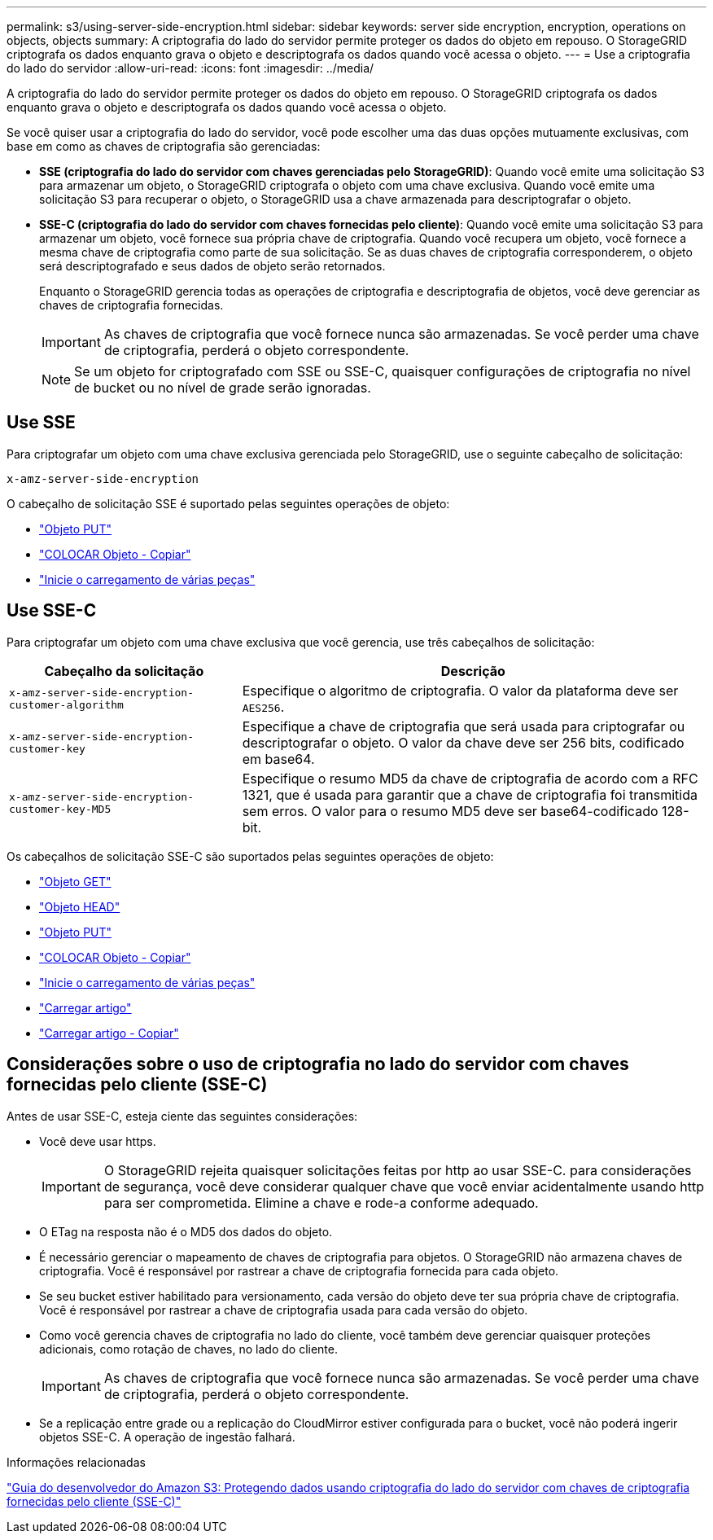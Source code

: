 ---
permalink: s3/using-server-side-encryption.html 
sidebar: sidebar 
keywords: server side encryption, encryption, operations on objects, objects 
summary: A criptografia do lado do servidor permite proteger os dados do objeto em repouso. O StorageGRID criptografa os dados enquanto grava o objeto e descriptografa os dados quando você acessa o objeto. 
---
= Use a criptografia do lado do servidor
:allow-uri-read: 
:icons: font
:imagesdir: ../media/


[role="lead"]
A criptografia do lado do servidor permite proteger os dados do objeto em repouso. O StorageGRID criptografa os dados enquanto grava o objeto e descriptografa os dados quando você acessa o objeto.

Se você quiser usar a criptografia do lado do servidor, você pode escolher uma das duas opções mutuamente exclusivas, com base em como as chaves de criptografia são gerenciadas:

* *SSE (criptografia do lado do servidor com chaves gerenciadas pelo StorageGRID)*: Quando você emite uma solicitação S3 para armazenar um objeto, o StorageGRID criptografa o objeto com uma chave exclusiva. Quando você emite uma solicitação S3 para recuperar o objeto, o StorageGRID usa a chave armazenada para descriptografar o objeto.
* *SSE-C (criptografia do lado do servidor com chaves fornecidas pelo cliente)*: Quando você emite uma solicitação S3 para armazenar um objeto, você fornece sua própria chave de criptografia. Quando você recupera um objeto, você fornece a mesma chave de criptografia como parte de sua solicitação. Se as duas chaves de criptografia corresponderem, o objeto será descriptografado e seus dados de objeto serão retornados.
+
Enquanto o StorageGRID gerencia todas as operações de criptografia e descriptografia de objetos, você deve gerenciar as chaves de criptografia fornecidas.

+

IMPORTANT: As chaves de criptografia que você fornece nunca são armazenadas. Se você perder uma chave de criptografia, perderá o objeto correspondente.

+

NOTE: Se um objeto for criptografado com SSE ou SSE-C, quaisquer configurações de criptografia no nível de bucket ou no nível de grade serão ignoradas.





== Use SSE

Para criptografar um objeto com uma chave exclusiva gerenciada pelo StorageGRID, use o seguinte cabeçalho de solicitação:

`x-amz-server-side-encryption`

O cabeçalho de solicitação SSE é suportado pelas seguintes operações de objeto:

* link:put-object.html["Objeto PUT"]
* link:put-object-copy.html["COLOCAR Objeto - Copiar"]
* link:initiate-multipart-upload.html["Inicie o carregamento de várias peças"]




== Use SSE-C

Para criptografar um objeto com uma chave exclusiva que você gerencia, use três cabeçalhos de solicitação:

[cols="1a,2a"]
|===
| Cabeçalho da solicitação | Descrição 


 a| 
`x-amz-server-side​-encryption​-customer-algorithm`
 a| 
Especifique o algoritmo de criptografia. O valor da plataforma deve ser `AES256`.



 a| 
`x-amz-server-side​-encryption​-customer-key`
 a| 
Especifique a chave de criptografia que será usada para criptografar ou descriptografar o objeto. O valor da chave deve ser 256 bits, codificado em base64.



 a| 
`x-amz-server-side​-encryption​-customer-key-MD5`
 a| 
Especifique o resumo MD5 da chave de criptografia de acordo com a RFC 1321, que é usada para garantir que a chave de criptografia foi transmitida sem erros. O valor para o resumo MD5 deve ser base64-codificado 128-bit.

|===
Os cabeçalhos de solicitação SSE-C são suportados pelas seguintes operações de objeto:

* link:get-object.html["Objeto GET"]
* link:head-object.html["Objeto HEAD"]
* link:put-object.html["Objeto PUT"]
* link:put-object-copy.html["COLOCAR Objeto - Copiar"]
* link:initiate-multipart-upload.html["Inicie o carregamento de várias peças"]
* link:upload-part.html["Carregar artigo"]
* link:upload-part-copy.html["Carregar artigo - Copiar"]




== Considerações sobre o uso de criptografia no lado do servidor com chaves fornecidas pelo cliente (SSE-C)

Antes de usar SSE-C, esteja ciente das seguintes considerações:

* Você deve usar https.
+

IMPORTANT: O StorageGRID rejeita quaisquer solicitações feitas por http ao usar SSE-C. para considerações de segurança, você deve considerar qualquer chave que você enviar acidentalmente usando http para ser comprometida. Elimine a chave e rode-a conforme adequado.

* O ETag na resposta não é o MD5 dos dados do objeto.
* É necessário gerenciar o mapeamento de chaves de criptografia para objetos. O StorageGRID não armazena chaves de criptografia. Você é responsável por rastrear a chave de criptografia fornecida para cada objeto.
* Se seu bucket estiver habilitado para versionamento, cada versão do objeto deve ter sua própria chave de criptografia. Você é responsável por rastrear a chave de criptografia usada para cada versão do objeto.
* Como você gerencia chaves de criptografia no lado do cliente, você também deve gerenciar quaisquer proteções adicionais, como rotação de chaves, no lado do cliente.
+

IMPORTANT: As chaves de criptografia que você fornece nunca são armazenadas. Se você perder uma chave de criptografia, perderá o objeto correspondente.

* Se a replicação entre grade ou a replicação do CloudMirror estiver configurada para o bucket, você não poderá ingerir objetos SSE-C. A operação de ingestão falhará.


.Informações relacionadas
https://docs.aws.amazon.com/AmazonS3/latest/dev/ServerSideEncryptionCustomerKeys.html["Guia do desenvolvedor do Amazon S3: Protegendo dados usando criptografia do lado do servidor com chaves de criptografia fornecidas pelo cliente (SSE-C)"^]
